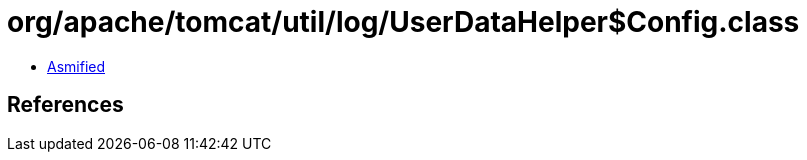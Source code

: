 = org/apache/tomcat/util/log/UserDataHelper$Config.class

 - link:UserDataHelper$Config-asmified.java[Asmified]

== References

